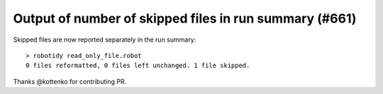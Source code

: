 Output of number of skipped files in run summary (#661)
-------------------------------------------------------

Skipped files are now reported separately in the run summary::

    > robotidy read_only_file.robot
    0 files reformatted, 0 files left unchanged. 1 file skipped.

Thanks @kottenko for contributing PR.
